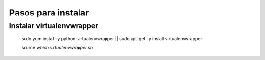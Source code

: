 *******************
Pasos para instalar
*******************

Instalar virtualenvwrapper
==========================

    sudo yum install -y python-virtualenvwrapper || sudo apt-get -y install virtualenvwrapper
    
    source `which virtualenvwrapper.sh`

